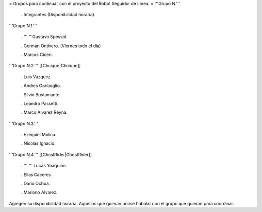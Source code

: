 = Grupos para continuar con el proyecto del Robot Seguidor de Linea. =
'''Grupo N.'''

 . Integrantes (Disponibilidad horaria).

'''Grupo N.1.'''

 . '''  '''Gustavo Spessot.

 . Germán Ontivero. (Viernes todo el día)

 . Marcos Ciceri.

'''Grupo N.2.''' [[Choique|Choique]]

 . Luis Vazquez.

 . Andres Gariboglio.

 . Silvio Bustamante.

 . Leandro Passetti.

 . Marco Alvarez Reyna.

'''Grupo N.3.'''

 . Ezequiel Molina.

 . Nicolas Ignacio.

'''Grupo N.4.''' [[GhostRider|GhostRider]]

 . ''' '''  Lucas Yoaquino.

 . Elias Caceres.

 . Dario Ochoa.

 . Mariano Alvarez.

Agregen su disponibilidad horaria. Aquellos que quieran unirse habalar con el grupo que quieran para coordinar.

